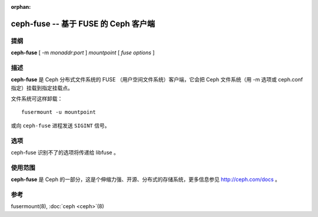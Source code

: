 :orphan:

=======================================
 ceph-fuse -- 基于 FUSE 的 Ceph 客户端
=======================================

.. program:: ceph-fuse

提纲
====

| **ceph-fuse** [ -m *monaddr*:*port* ] *mountpoint* [ *fuse options* ]


描述
====

**ceph-fuse** 是 Ceph 分布式文件系统的 FUSE （用户空间文件系统）客户端，它会把 \
Ceph 文件系统（用 -m 选项或 ceph.conf 指定）挂载到指定挂载点。

文件系统可这样卸载： ::

        fusermount -u mountpoint

或向 ``ceph-fuse`` 进程发送 ``SIGINT`` 信号。


选项
====

ceph-fuse 识别不了的选项将传递给 libfuse 。

.. option:: -d

   启动后将脱离终端、进入守护状态。

.. option:: -c ceph.conf, --conf=ceph.conf

   用指定的 *ceph.conf* 而非默认的 ``/etc/ceph/ceph.conf`` 来查找启动时需要的监视\
   器地址。

.. option:: -m monaddress[:port]

   连接到指定监视器，而不是从 ceph.conf 里找。

.. option:: -r root_directory

   把文件系统内的 root_directory 作为根挂载，而不是整个 Ceph 文件系统树。


使用范围
========

**ceph-fuse** 是 Ceph 的一部分，这是个伸缩力强、开源、分布式的\
存储系统，更多信息参见 http://ceph.com/docs 。


参考
====

fusermount(8),
:doc:`ceph <ceph>`\(8)
